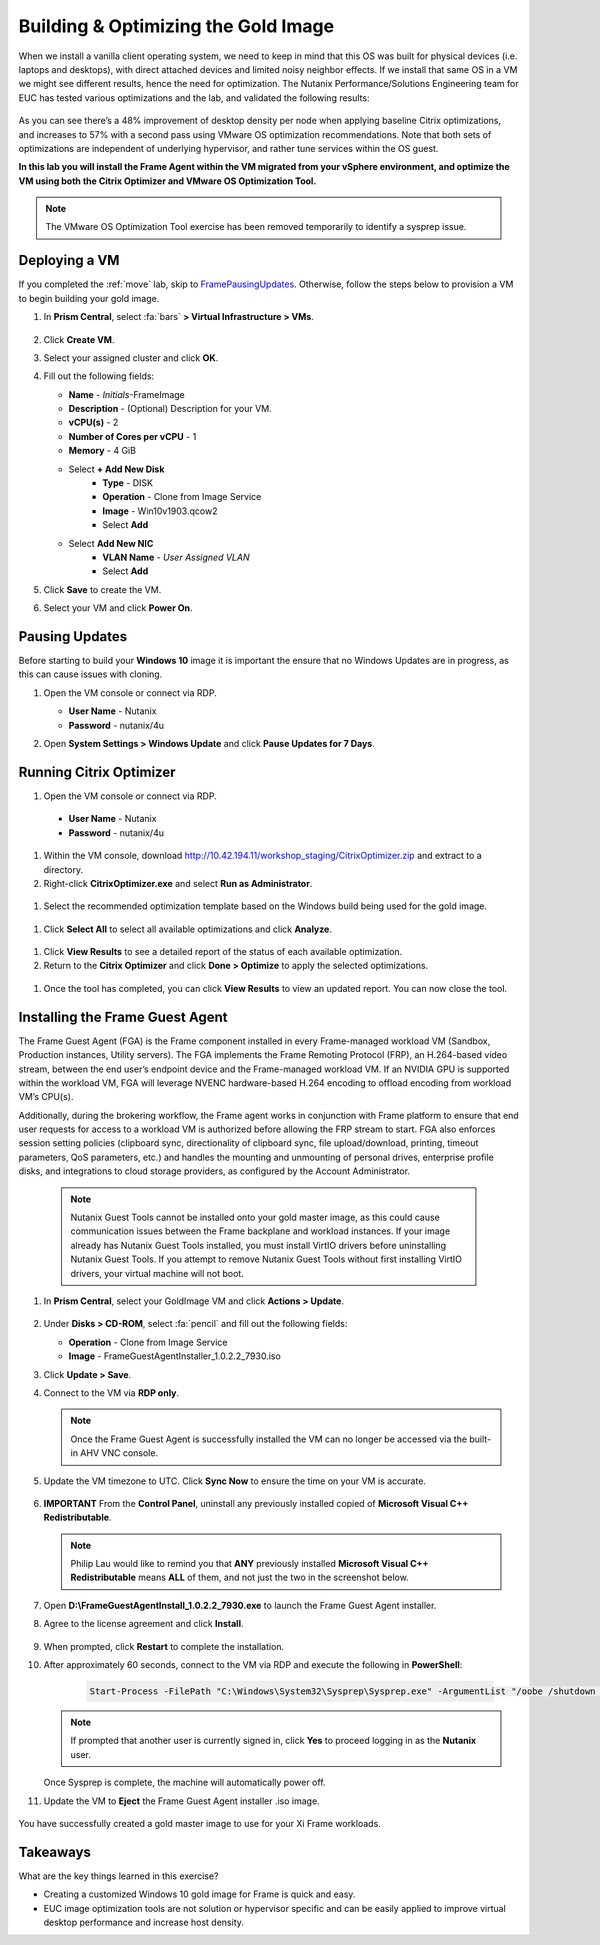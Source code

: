 .. _framegoldimage:

------------------------------------
Building & Optimizing the Gold Image
------------------------------------

When we install a vanilla client operating system, we need to keep in mind that this OS was built for physical devices (i.e. laptops and desktops), with direct attached devices and limited noisy neighbor effects. If we install that same OS in a VM we might see different results, hence the need for optimization. The Nutanix Performance/Solutions Engineering team for EUC has tested various optimizations and the lab, and validated the following results:

.. figure:: images/19.png

As you can see there’s a 48% improvement of desktop density per node when applying baseline Citrix optimizations, and increases to 57% with a second pass using VMware OS optimization recommendations. Note that both sets of optimizations are independent of underlying hypervisor, and rather tune services within the OS guest.

**In this lab you will install the Frame Agent within the VM migrated from your vSphere environment, and optimize the VM using both the Citrix Optimizer and VMware OS Optimization Tool.**

.. note::

   The VMware OS Optimization Tool exercise has been removed temporarily to identify a sysprep issue.

Deploying a VM
++++++++++++++

If you completed the :ref:`move` lab, skip to FramePausingUpdates_. Otherwise, follow the steps below to provision a VM to begin building your gold image.

#. In **Prism Central**, select :fa:`bars` **> Virtual Infrastructure > VMs**.

   .. figure:: images/1.png

#. Click **Create VM**.

#. Select your assigned cluster and click **OK**.

#. Fill out the following fields:

   - **Name** - *Initials*\ -FrameImage
   - **Description** - (Optional) Description for your VM.
   - **vCPU(s)** - 2
   - **Number of Cores per vCPU** - 1
   - **Memory** - 4 GiB

   - Select **+ Add New Disk**
       - **Type** - DISK
       - **Operation** - Clone from Image Service
       - **Image** - Win10v1903.qcow2
       - Select **Add**

   - Select **Add New NIC**
       - **VLAN Name** - *User Assigned VLAN*
       - Select **Add**

#. Click **Save** to create the VM.

#. Select your VM and click **Power On**.

.. _FramePausingUpdates:

Pausing Updates
+++++++++++++++

Before starting to build your **Windows 10** image it is important the ensure that no Windows Updates are in progress, as this can cause issues with cloning.

#. Open the VM console or connect via RDP.

   - **User Name** - Nutanix
   - **Password** - nutanix/4u

#. Open **System Settings > Windows Update** and click **Pause Updates for 7 Days**.

   .. figure:: images/24.png

Running Citrix Optimizer
++++++++++++++++++++++++

#. Open the VM console or connect via RDP.

 - **User Name** - Nutanix
 - **Password** - nutanix/4u

#. Within the VM console, download http://10.42.194.11/workshop_staging/CitrixOptimizer.zip and extract to a directory.

#. Right-click **CitrixOptimizer.exe** and select **Run as Administrator**.

 .. figure:: images/12.png

#. Select the recommended optimization template based on the Windows build being used for the gold image.

 .. figure:: images/13.png

#. Click **Select All** to select all available optimizations and click **Analyze**.

 .. figure:: images/14.png

#. Click **View Results** to see a detailed report of the status of each available optimization.

#. Return to the **Citrix Optimizer** and click **Done > Optimize** to apply the selected optimizations.

 .. figure:: images/15.png

#. Once the tool has completed, you can click **View Results** to view an updated report. You can now close the tool.

..   Running VMware OS Optimization Tool
      +++++++++++++++++++++++++++++++++++

      #. Within the VM console, download http://10.42.194.11/workshop_staging/VMwareOSOptimizationTool.zip and extract to a directory.

      #. Right-click **VMwareOSOptimizationTool.exe** and select **Run as Administrator**.

      #. Click the **Select All** checkbox. Scroll down to **Cleanup Jobs** and un-select the 4 available optimizations. Click **Analyze**.

         .. figure:: images/16.png

         .. note::

            The Cleanup Jobs are excluded from this exercise as they can be time consuming to apply.

      #. Note the outstanding optimizations not applied in the **Analysis Summary** pane.

         .. figure:: images/17.png

      #. Click **Optimize** to apply the remaining optimizations.

         .. figure:: images/18.png

      #. Review the results and then **restart your Gold Image VM**.

Installing the Frame Guest Agent
++++++++++++++++++++++++++++++++

The Frame Guest Agent (FGA) is the Frame component installed in every Frame-managed workload VM (Sandbox, Production instances, Utility servers). The FGA implements the Frame Remoting Protocol (FRP), an H.264-based video stream, between the end user’s endpoint device and the Frame-managed workload VM. If an NVIDIA GPU is supported within the workload VM, FGA will leverage NVENC hardware-based H.264 encoding to offload encoding from workload VM’s CPU(s).

Additionally, during the brokering workflow, the Frame agent works in conjunction with Frame platform to ensure that end user requests for access to a workload VM is authorized before allowing the FRP stream to start. FGA also enforces session setting policies (clipboard sync, directionality of clipboard sync, file upload/download, printing, timeout parameters, QoS parameters, etc.) and handles the mounting and unmounting of personal drives, enterprise profile disks, and integrations to cloud storage providers, as configured by the Account Administrator.

   .. note::

      Nutanix Guest Tools cannot be installed onto your gold master image, as this could cause communication issues between the Frame backplane and workload instances. If your image already has Nutanix Guest Tools installed, you must install VirtIO drivers before uninstalling Nutanix Guest Tools. If you attempt to remove Nutanix Guest Tools without first installing VirtIO drivers, your virtual machine will not boot.

#. In **Prism Central**, select your GoldImage VM and click **Actions > Update**.

   .. figure:: images/2.png

#. Under **Disks > CD-ROM**, select :fa:`pencil` and fill out the following fields:

   - **Operation** - Clone from Image Service
   - **Image** - FrameGuestAgentInstaller_1.0.2.2_7930.iso

#. Click **Update > Save**.

#. Connect to the VM via **RDP only**.

   .. note::

      Once the Frame Guest Agent is successfully installed the VM can no longer be accessed via the built-in AHV VNC console.

#. Update the VM timezone to UTC. Click **Sync Now** to ensure the time on your VM is accurate.

   .. figure:: images/20.png

#. **IMPORTANT** From the **Control Panel**, uninstall any previously installed copied of **Microsoft Visual C++ Redistributable**.

   .. note::

      Philip Lau would like to remind you that **ANY** previously installed **Microsoft Visual C++ Redistributable** means **ALL** of them, and not just the two in the screenshot below.

   .. figure:: images/22.png

#. Open **D:\\FrameGuestAgentInstall_1.0.2.2_7930.exe** to launch the Frame Guest Agent installer.

#. Agree to the license agreement and click **Install**.

   .. figure:: images/21.png

#. When prompted, click **Restart** to complete the installation.

#. After approximately 60 seconds, connect to the VM via RDP and execute the following in **PowerShell**:

    .. code-block:: PowerShell

      Start-Process -FilePath "C:\Windows\System32\Sysprep\Sysprep.exe" -ArgumentList "/oobe /shutdown /generalize /unattend:C:\ProgramData\Frame\Sysprep\Unattend.xml" -Wait -NoNewWindow

   .. note::

      If prompted that another user is currently signed in, click **Yes** to proceed logging in as the **Nutanix** user.

   Once Sysprep is complete, the machine will automatically power off.

#. Update the VM to **Eject** the Frame Guest Agent installer .iso image.

   .. figure:: images/23.png

You have successfully created a gold master image to use for your Xi Frame workloads.

Takeaways
+++++++++

What are the key things learned in this exercise?

- Creating a customized Windows 10 gold image for Frame is quick and easy.

- EUC image optimization tools are not solution or hypervisor specific and can be easily applied to improve virtual desktop performance and increase host density.
